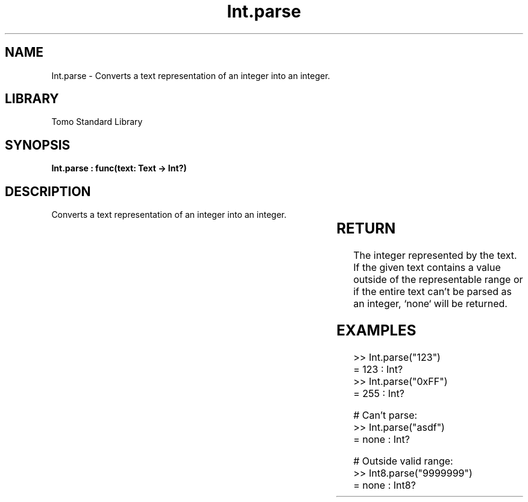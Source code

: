 '\" t
.\" Copyright (c) 2025 Bruce Hill
.\" All rights reserved.
.\"
.TH Int.parse 3 2025-04-19T14:30:40.360757 "Tomo man-pages"
.SH NAME
Int.parse \- Converts a text representation of an integer into an integer.

.SH LIBRARY
Tomo Standard Library
.SH SYNOPSIS
.nf
.BI "Int.parse : func(text: Text -> Int?)"
.fi

.SH DESCRIPTION
Converts a text representation of an integer into an integer.


.TS
allbox;
lb lb lbx lb
l l l l.
Name	Type	Description	Default
text	Text	The text containing the integer. 	-
.TE
.SH RETURN
The integer represented by the text. If the given text contains a value outside of the representable range or if the entire text can't be parsed as an integer, `none` will be returned.

.SH EXAMPLES
.EX
>> Int.parse("123")
= 123 : Int?
>> Int.parse("0xFF")
= 255 : Int?

# Can't parse:
>> Int.parse("asdf")
= none : Int?

# Outside valid range:
>> Int8.parse("9999999")
= none : Int8?
.EE
